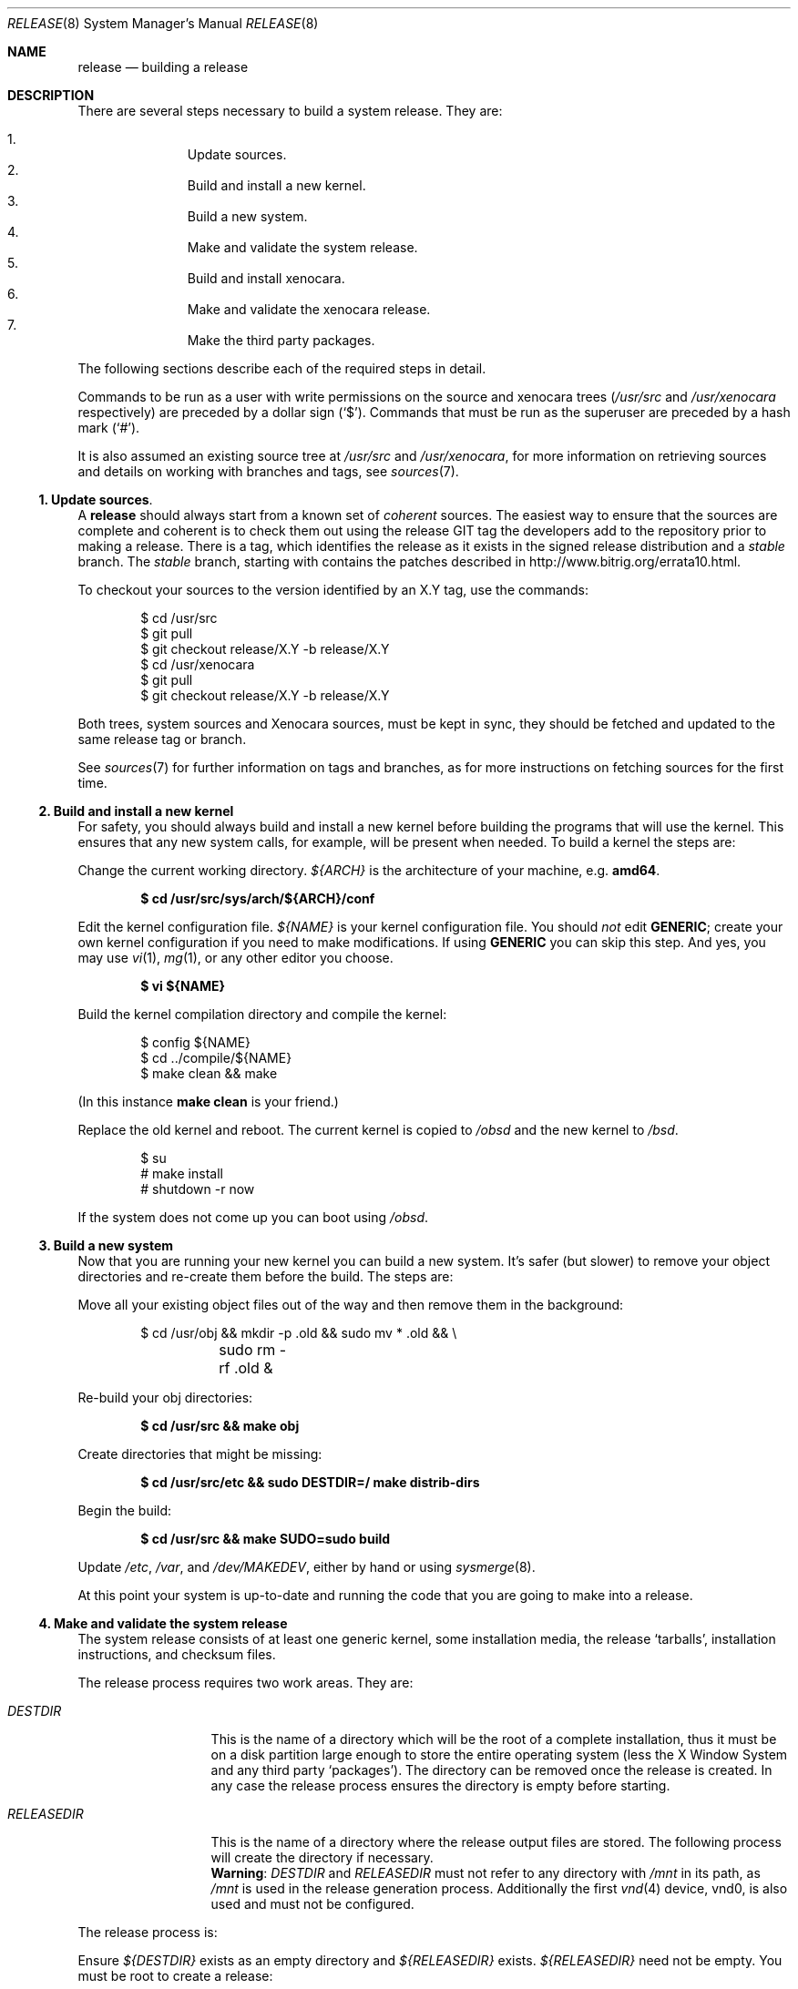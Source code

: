 .\"	$OpenBSD: release.8,v 1.68 2014/04/06 12:15:26 millert Exp $
.\"
.\"	Copyright (c) 2000 Marco S. Hyman
.\"
.\"	Permission to copy all or part of this material for any purpose is
.\"	granted provided that the above copyright notice and this paragraph
.\"	are duplicated in all copies.  THIS SOFTWARE IS PROVIDED ``AS IS''
.\"	AND WITHOUT ANY EXPRESS OR IMPLIED WARRANTIES, INCLUDING, WITHOUT
.\"	LIMITATION, THE IMPLIED WARRANTIES OF MERCHANTABILITY AND FITNESS
.\"	FOR A PARTICULAR PURPOSE.
.\"
.Dd $Mdocdate: December 12 2014 $
.Dt RELEASE 8
.Os
.Sh NAME
.Nm release
.Nd building a
.Br
release
.Sh DESCRIPTION
There are several steps necessary to build a system release.
They are:
.Pp
.Bl -enum -compact -offset indent
.It
Update sources.
.It
Build and install a new kernel.
.It
Build a new system.
.It
Make and validate the system release.
.It
Build and install xenocara.
.It
Make and validate the xenocara release.
.It
Make the third party packages.
.El
.Pp
The following sections describe each of the required steps in detail.
.Pp
Commands to be run as a user with write permissions on the source and
xenocara trees
.Pf ( Ns Pa /usr/src
and
.Pa /usr/xenocara
respectively)
are preceded by a dollar sign
.Pq Sq $ .
Commands that must be run as the superuser are preceded by a hash mark
.Pq Sq # .
.Pp
It is also assumed an existing source tree at
.Ns Pa /usr/src
and
.Ns Pa /usr/xenocara ,
for more information on retrieving
.Br
sources and details on working with branches and tags, see
.Xr sources 7 .
.Ss 1. Update sources .
A
.Nm
should always start from a known set of
.Em coherent
sources.
The easiest way to ensure that the sources are complete and coherent is to
check them out using the release GIT tag the
.Br
developers add to the repository prior to making a release.
There is a tag, which identifies the release as it exists in the signed
release distribution and a
.Em stable
branch.
The
.Em stable
branch, starting with
.Br 1.0 ,
contains the patches described in
.Lk http://www.bitrig.org/errata10.html .
.Pp
To checkout your sources to the version identified by an X.Y tag, use the
commands:
.Bd -literal -offset indent
$ cd /usr/src
$ git pull
$ git checkout release/X.Y -b release/X.Y
$ cd /usr/xenocara
$ git pull
$ git checkout release/X.Y -b release/X.Y
.Ed
.Pp
Both trees,
.Br
system sources and
Xenocara sources, must be kept in sync, they should be fetched and updated to
the same release tag or branch.
.Pp
See
.Xr sources 7
for further information on
.Br
tags and branches, as for more instructions on fetching
.Br
sources for the first time.
.Ss 2. Build and install a new kernel
For safety, you should always build and install a new kernel before
building the programs that will use the kernel.
This ensures that any new system calls, for example, will be present
when needed.
To build a kernel the steps are:
.Pp
Change the current working directory.
.Va ${ARCH}
is the architecture of your machine, e.g.\&
.Li amd64 .
.Pp
.Dl $ cd /usr/src/sys/arch/${ARCH}/conf
.Pp
Edit the kernel configuration file.
.Va ${NAME}
is your kernel configuration file.
You should
.Em not
edit
.Li GENERIC ;
create your own kernel configuration if you need to make modifications.
If using
.Li GENERIC
you can skip this step.
And yes, you may use
.Xr vi 1 ,
.Xr mg 1 ,
or any other editor you choose.
.Pp
.Dl $ vi ${NAME}
.Pp
Build the kernel compilation directory and compile the kernel:
.Bd -literal -offset indent
$ config ${NAME}
$ cd ../compile/${NAME}
$ make clean && make
.Ed
.Pp
(In this instance
.Li "make clean"
is your friend.)
.Pp
Replace the old kernel and reboot.
The current kernel is copied to
.Pa /obsd
and the new kernel to
.Pa /bsd .
.Bd -literal -offset indent
$ su
# make install
# shutdown -r now
.Ed
.Pp
If the system does not come up you can boot using
.Pa /obsd .
.Ss 3. Build a new system
Now that you are running your new kernel you can build a new system.
It's safer (but slower) to remove your object directories and re-create
them before the build.
The steps are:
.Pp
Move all your existing object files out of the way and then remove
them in the background:
.Bd -literal -offset indent
$ cd /usr/obj && mkdir -p .old && sudo mv * .old && \e
	sudo rm -rf .old &
.Ed
.Pp
Re-build your obj directories:
.Pp
.Dl $ cd /usr/src && make obj
.Pp
Create directories that might be missing:
.Pp
.Dl $ cd /usr/src/etc && sudo DESTDIR=/ make distrib-dirs
.Pp
Begin the build:
.Pp
.Dl $ cd /usr/src && make SUDO=sudo build
.Pp
Update
.Pa /etc ,
.Pa /var ,
and
.Pa /dev/MAKEDEV ,
either by hand or using
.Xr sysmerge 8 .
.Pp
At this point your system is up-to-date and running the code that you
are going to make into a release.
.Ss 4. Make and validate the system release
The system release consists of at least one generic kernel,
some installation media, the release
.Sq tarballs ,
installation instructions, and checksum files.
.Pp
The release process requires two work areas.
They are:
.Bl -tag -width "RELEASEDIR "
.It Va DESTDIR
This is the name of a directory which will be the root of a complete
.Br
installation, thus it must be on a disk partition large enough to store the
entire operating system (less the X Window System and any third party
.Sq packages ) .
The directory can be removed once the release is created.
In any case the release process ensures the directory is empty before starting.
.It Va RELEASEDIR
This is the name of a directory where the release output files are stored.
The following process will create the directory if necessary.
.It " "
.Sy Warning :
.Va DESTDIR
and
.Va RELEASEDIR
must not refer to any directory with
.Pa /mnt
in its path, as
.Pa /mnt
is used in the release generation process.
Additionally the first
.Xr vnd 4
device, vnd0,
is also used and must not be configured.
.El
.Pp
The release process is:
.Pp
Ensure
.Va ${DESTDIR}
exists as an empty directory and
.Va ${RELEASEDIR}
exists.
.Va ${RELEASEDIR}
need not be empty.
You must be root to create a release:
.Bd -literal -offset indent
$ su
# export DESTDIR=your-destdir; export RELEASEDIR=your-releasedir
# test -d ${DESTDIR} && mv ${DESTDIR} ${DESTDIR}- && \e
	rm -rf ${DESTDIR}- &
# mkdir -p ${DESTDIR} ${RELEASEDIR}
.Ed
.Pp
Make the release and check that the contents of
.Va ${DESTDIR}
pretty much match the contents of the release
.Sq tarballs :
.Bd -literal -offset indent
# cd /usr/src/etc && make release
# cd /usr/src/distrib/sets && sh checkflist
# unset RELEASEDIR DESTDIR
.Ed
.Pp
At this point you have most of a
.Br
release.
The only thing missing is the X Window System
(which is covered in the next section).
.Ss 5. Build and install xenocara
.Va Xenocara
is based on the X.Org modular build system.
Xenocara sources are supposed to be in
.Va XSRCDIR
which defaults to
.Pa /usr/xenocara .
This variable should be set in
.Xr mk.conf 5
if a non-default value is used.
The
.Pa /usr/src
tree is also needed while building xenocara.
The following steps will build and install everything for the first time.
.Bd -literal -offset indent
$ su
# cd XSRCDIR
# make bootstrap
# make obj
# make build
.Ed
.Pp
The X Window System is created and installed in
.Pa /usr/X11R6 .
.Ss 6. Make and validate the xenocara release
.Va xenocara
uses
.Va DESTDIR
and
.Va RELEASEDIR
as described above.
While they may be set to the values used to build the rest of the
system, be aware that the existing contents of
.Va DESTDIR
will be removed as part of the xenocara build (this is necessary for
release checklist processing).
.Pp
The steps to build the release are (assuming you are still root, and still in
.Va XSRCDIR ) :
.Bd -literal -offset indent
# export DESTDIR=your-destdir; export RELEASEDIR=your-releasedir
# test -d ${DESTDIR} && mv ${DESTDIR} ${DESTDIR}- && \e
	rm -rf ${DESTDIR}- &
# mkdir -p ${DESTDIR} ${RELEASEDIR}
# make release
# unset RELEASEDIR DESTDIR
.Ed
.Pp
At this point you have both
.Br
system and X Window System
.Sq tarballs
in your release directory.
.Ss 7. Make the third party packages
The
.Sq ports
subsystem of contributed applications is capable of producing
.Sq packages
for installation, either individually or in bulk.
This is described in
.Xr ports 7 .
.Sh SEE ALSO
.Xr git 1 ,
.Xr pkg_add 1 ,
.Xr ports 7 ,
.Xr sudo 8 ,
.Xr sysmerge 8
.Sh HISTORY
This document first appeared in
.Ox 2.8 .

